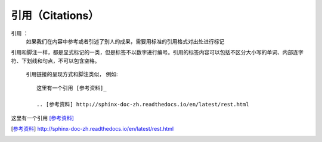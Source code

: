 引用（Citations）
====================

引用 ： 
    如果我们在内容中参考或者引述了别人的成果，需要用标准的引用格式对出处进行标记

引用和脚注一样，都是显式标记的一类，但是标签不以数字进行编号。引用的标签内容可以包括不区分大小写的单词、内部连字符、下划线和句点，不可以包含空格。

 引用链接的呈现方式和脚注类似， 例如::
 
    这里有一个引用 [参考资料]_

    .. [参考资料] http://sphinx-doc-zh.readthedocs.io/en/latest/rest.html

这里有一个引用 [参考资料]_

.. [参考资料] http://sphinx-doc-zh.readthedocs.io/en/latest/rest.html

